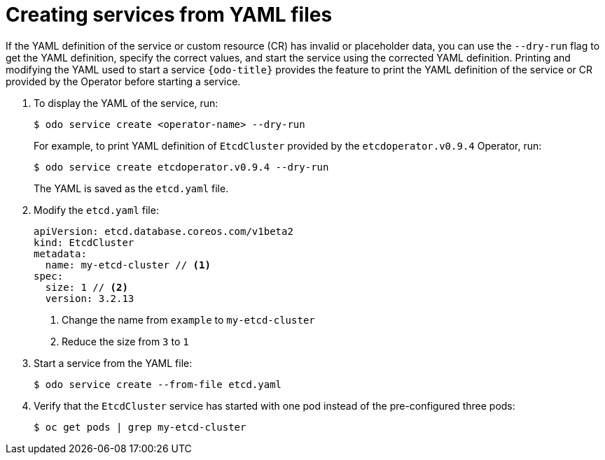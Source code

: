 // Module included in the following assemblies:
//
// * cli_reference/developer_cli_odo/creating-instances-of-services-managed-by-the-operators.adoc

[id="creating-services-from-yaml-files_{context}"]

= Creating services from YAML files

[role="_abstract"]
If the YAML definition of the service or custom resource (CR) has invalid or placeholder data, you can use the `--dry-run` flag to get the YAML definition, specify the correct values, and start the service using the corrected YAML definition.
Printing and modifying the YAML used to start a service
`{odo-title}` provides the feature to print the YAML definition of the service or CR provided by the Operator before starting a service.

. To display the YAML of the service, run:
+
[source,terminal]
----
$ odo service create <operator-name> --dry-run
----
+
For example, to print YAML definition of `EtcdCluster` provided by the `etcdoperator.v0.9.4` Operator, run:
+
[source,terminal]
----
$ odo service create etcdoperator.v0.9.4 --dry-run
----
+
The YAML is saved as the `etcd.yaml` file.

. Modify the `etcd.yaml` file:
+
[source,yaml]
----
apiVersion: etcd.database.coreos.com/v1beta2
kind: EtcdCluster
metadata:
  name: my-etcd-cluster // <1>
spec:
  size: 1 // <2>
  version: 3.2.13
----
+
<1> Change the name from `example` to `my-etcd-cluster`
<2> Reduce the size from `3` to `1`

. Start a service from the YAML file:
+
[source,terminal]
----
$ odo service create --from-file etcd.yaml
----

. Verify that the `EtcdCluster` service has started with one pod instead of the pre-configured three pods:
+
[source,terminal]
----
$ oc get pods | grep my-etcd-cluster
----
